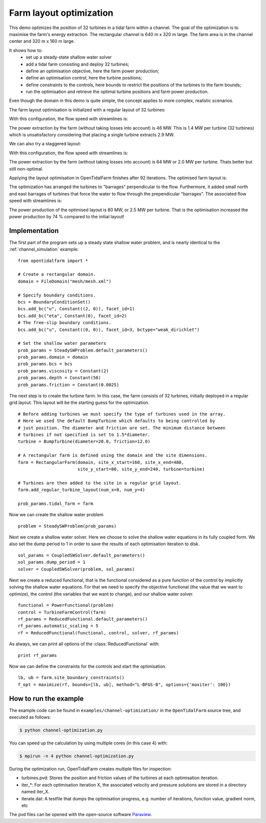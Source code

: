 ..  #!/usr/bin/env python
  # -*- coding: utf-8 -*-
  
.. _channel_optimization:

.. py:currentmodule:: opentidalfarm

Farm layout optimization
========================

This demo optimizes the position of 32 turbines in a tidal farm within a channel.
The goal of the optimization is to maximise the farm's energy extraction. The
rectangular channel is 640 m x 320 m large. The farm area is in the channel
center and 320 m x 160 m large.

It shows how to:
  - set up a steady-state shallow water solver
  - add a tidal farm consisting and deploy 32 turbines;
  - define an optimisation objective, here the farm power production;
  - define an optimisation control, here the turbine positions;
  - define constraints to the controls, here bounds to restrict the positions
    of the turbines to the farm bounds;
  - run the optimisation and retrieve the optimal turbine positions and farm
    power production.

Even though the domain in this demo is quite simple, the concept applies to
more complex, realistic scenarios.


The farm layout optimisation is initialized with a regular layout of 32 turbines:

.. image:: 32turbines_regular.png
    :scale: 30


With this configuration, the flow speed with streamlines is:

.. image:: 32turbines_regular_vel.png
    :scale: 30

The power extraction by the farm (without taking losses into account) is 46
MW. This is 1.4 MW per turbine (32 turbines) which is unsatisfactory
considering that placing a single turbine extracts 2.9 MW.

We can also try a staggered layout:

.. image:: 32turbines_staggered.png
    :scale: 30

With this configuration, the flow speed with streamlines is:

.. image:: 32turbines_staggered_vel.png
    :scale: 30

The power extraction by the farm (without taking losses into account) is 64 MW
or 2.0 MW per turbine. Thats better but still non-optimal.

Applying the layout optimisation in OpenTidalFarm finishes after 92 iterations. The optimised farm layout is:

.. image:: 32turbines_opt.png
    :scale: 30

The optimization has arranged the turbines to "barrages" perpendicular to the
flow. Furthermore, it added small north and east barrages of turbines that
force the water to flow through the prependicular "barrages". The associated
flow speed with streamlines is:

.. image:: 32turbines_opt_vel.png
    :scale: 30


The power production of the optimised layout is 80 MW, or 2.5 MW per turbine.
That is the optimisation increased the power production by 74 % compared to
the initial layout!

Implementation
**************


The first part of the program sets up a steady state shallow water problem,
and is nearly identical to the :ref:`channel_simulation` example:

::

  from opentidalfarm import *
  
  # Create a rectangular domain.
  domain = FileDomain("mesh/mesh.xml")
  
  # Specify boundary conditions.
  bcs = BoundaryConditionSet()
  bcs.add_bc("u", Constant((2, 0)), facet_id=1)
  bcs.add_bc("eta", Constant(0), facet_id=2)
  # The free-slip boundary conditions.
  bcs.add_bc("u", Constant((0, 0)), facet_id=3, bctype="weak_dirichlet")
  
  # Set the shallow water parameters
  prob_params = SteadySWProblem.default_parameters()
  prob_params.domain = domain
  prob_params.bcs = bcs
  prob_params.viscosity = Constant(2)
  prob_params.depth = Constant(50)
  prob_params.friction = Constant(0.0025)
  
The next step is to create the turbine farm. In this case, the
farm consists of 32 turbines, initially deployed in a regular grid layout.
This layout will be the starting guess for the optimization.

::

  # Before adding turbines we must specify the type of turbines used in the array.
  # Here we used the default BumpTurbine which defaults to being controlled by
  # just position. The diameter and friction are set. The minimum distance between
  # turbines if not specified is set to 1.5*diameter.
  turbine = BumpTurbine(diameter=20.0, friction=12.0)
  
  # A rectangular farm is defined using the domain and the site dimensions.
  farm = RectangularFarm(domain, site_x_start=160, site_x_end=480,
                         site_y_start=80, site_y_end=240, turbine=turbine)
  
  # Turbines are then added to the site in a regular grid layout.
  farm.add_regular_turbine_layout(num_x=8, num_y=4)
  
  prob_params.tidal_farm = farm
  
Now we can create the shallow water problem

::

  problem = SteadySWProblem(prob_params)
  
Next we create a shallow water solver. Here we choose to solve the shallow
water equations in its fully coupled form. We also set the dump period to 1 in
order to save the results of each optimisation iteration to disk.

::

  sol_params = CoupledSWSolver.default_parameters()
  sol_params.dump_period = 1
  solver = CoupledSWSolver(problem, sol_params)
  
Next we create a reduced functional, that is the functional considered as a
pure function of the control by implicitly solving the shallow water equations. For
that we need to specify the objective functional (the value that we want to
optimize), the control (the variables that we want to change), and our shallow
water solver.

::

  functional = PowerFunctional(problem)
  control = TurbineFarmControl(farm)
  rf_params = ReducedFunctional.default_parameters()
  rf_params.automatic_scaling = 5
  rf = ReducedFunctional(functional, control, solver, rf_params)
  
As always, we can print all options of the :class:`ReducedFunctional` with:

::

  print rf_params
  
Now we can define the constraints for the controls and start the
optimisation.

::

  lb, ub = farm.site_boundary_constraints()
  f_opt = maximize(rf, bounds=[lb, ub], method="L-BFGS-B", options={'maxiter': 100})
  
How to run the example
**********************

The example code can be found in ``examples/channel-optimization/`` in the
``OpenTidalFarm`` source tree, and executed as follows:

.. code-block:: bash

  $ python channel-optimization.py

You can speed up the calculation by using multiple cores (in this case 4) with:

.. code-block:: bash

  $ mpirun -n 4 python channel-optimization.py

During the optimization run, OpenTidalFarm creates multiple files for
inspection:

*  turbines.pvd: Stores the position and friction values of the turbines at
   each optimisation iteration.
*  iter_*: For each optimisation iteration X, the associated
   velocity and pressure solutions are stored in a directory named iter_X.
*  iterate.dat: A testfile that dumps the optimisation progress, e.g. number of
   iterations, function value, gradient norm, etc

The pvd files can be opened with the open-source software
`Paraview <http://www.paraview.org>`_.
